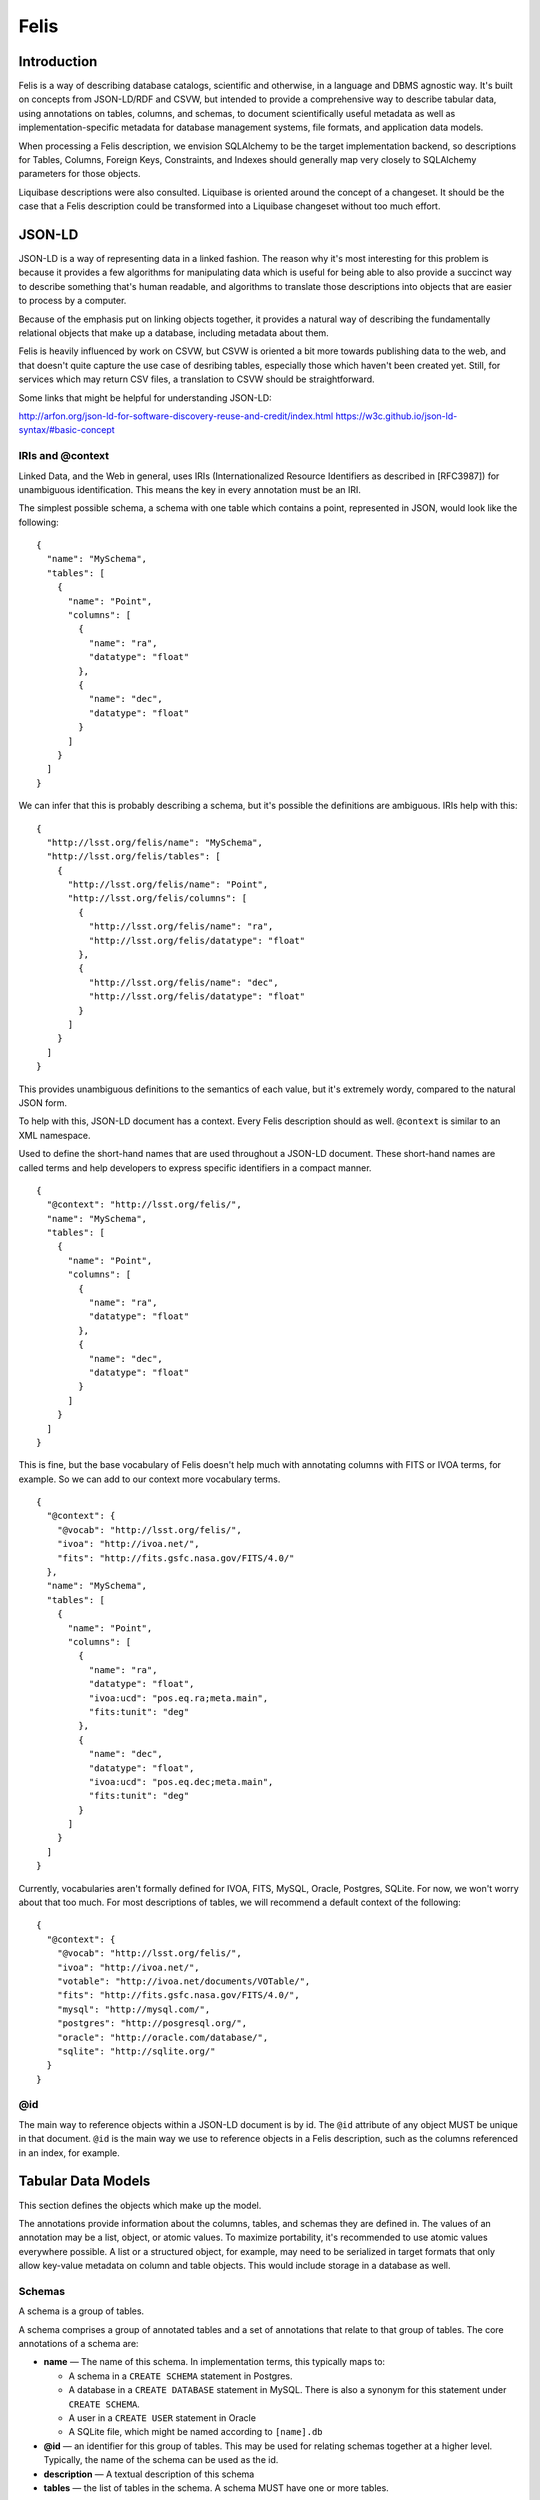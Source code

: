 Felis
=====

Introduction
------------

Felis is a way of describing database catalogs, scientific and otherwise, in a language and DBMS
agnostic way. It's built on concepts from JSON-LD/RDF and CSVW, but intended to provide a
comprehensive way to describe tabular data, using annotations on tables, columns, and schemas, to
document scientifically useful metadata as well as implementation-specific metadata for database
management systems, file formats, and application data models.

When processing a Felis description, we envision SQLAlchemy to be the target implementation backend,
so descriptions for Tables, Columns, Foreign Keys, Constraints, and Indexes should generally map
very closely to SQLAlchemy parameters for those objects.

Liquibase descriptions were also consulted. Liquibase is oriented around the concept of a changeset.
It should be the case that a Felis description could be transformed into a Liquibase changeset
without too much effort.

JSON-LD
-------

JSON-LD is a way of representing data in a linked fashion. The reason why it's most interesting for
this problem is because it provides a few algorithms for manipulating data which is useful for being
able to also provide a succinct way to describe something that's human readable, and algorithms to
translate those descriptions into objects that are easier to process by a computer.

Because of the emphasis put on linking objects together, it provides a natural way of describing the
fundamentally relational objects that make up a database, including metadata about them.

Felis is heavily influenced by work on CSVW, but CSVW is oriented a bit more towards publishing data
to the web, and that doesn't quite capture the use case of desribing tables, especially those which
haven't been created yet. Still, for services which may return CSV files, a translation to CSVW
should be straightforward.

Some links that might be helpful for understanding JSON-LD:

http://arfon.org/json-ld-for-software-discovery-reuse-and-credit/index.html
https://w3c.github.io/json-ld-syntax/#basic-concept

IRIs and @context
~~~~~~~~~~~~~~~~~

Linked Data, and the Web in general, uses IRIs (Internationalized Resource Identifiers as described
in [RFC3987]) for unambiguous identification. This means the key in every annotation must be an IRI.

The simplest possible schema, a schema with one table which contains a point, represented in JSON,
would look like the following:

::

   {
     "name": "MySchema",
     "tables": [
       {
         "name": "Point",
         "columns": [
           {
             "name": "ra",
             "datatype": "float"
           },
           {
             "name": "dec",
             "datatype": "float"
           }
         ]
       }
     ]
   }

We can infer that this is probably describing a schema, but it's possible the definitions are
ambiguous. IRIs help with this:

::

   {
     "http://lsst.org/felis/name": "MySchema",
     "http://lsst.org/felis/tables": [
       {
         "http://lsst.org/felis/name": "Point",
         "http://lsst.org/felis/columns": [
           {
             "http://lsst.org/felis/name": "ra",
             "http://lsst.org/felis/datatype": "float"
           },
           {
             "http://lsst.org/felis/name": "dec",
             "http://lsst.org/felis/datatype": "float"
           }
         ]
       }
     ]
   }

This provides unambiguous definitions to the semantics of each value, but it's extremely wordy,
compared to the natural JSON form.

To help with this, JSON-LD document has a context. Every Felis description should as well.
``@context`` is similar to an XML namespace.

Used to define the short-hand names that are used throughout a JSON-LD document. These short-hand
names are called terms and help developers to express specific identifiers in a compact manner.

::

   {
     "@context": "http://lsst.org/felis/",
     "name": "MySchema",
     "tables": [
       {
         "name": "Point",
         "columns": [
           {
             "name": "ra",
             "datatype": "float"
           },
           {
             "name": "dec",
             "datatype": "float"
           }
         ]
       }
     ]
   }

This is fine, but the base vocabulary of Felis doesn't help much with annotating columns with FITS
or IVOA terms, for example. So we can add to our context more vocabulary terms.

::

   {
     "@context": {
       "@vocab": "http://lsst.org/felis/",
       "ivoa": "http://ivoa.net/",
       "fits": "http://fits.gsfc.nasa.gov/FITS/4.0/"
     },
     "name": "MySchema",
     "tables": [
       {
         "name": "Point",
         "columns": [
           {
             "name": "ra",
             "datatype": "float",
             "ivoa:ucd": "pos.eq.ra;meta.main",
             "fits:tunit": "deg"
           },
           {
             "name": "dec",
             "datatype": "float",
             "ivoa:ucd": "pos.eq.dec;meta.main",
             "fits:tunit": "deg"
           }
         ]
       }
     ]
   }

Currently, vocabularies aren't formally defined for IVOA, FITS, MySQL, Oracle, Postgres, SQLite. For
now, we won't worry about that too much. For most descriptions of tables, we will recommend a
default context of the following:

::

   {
     "@context": {
       "@vocab": "http://lsst.org/felis/",
       "ivoa": "http://ivoa.net/",
       "votable": "http://ivoa.net/documents/VOTable/",
       "fits": "http://fits.gsfc.nasa.gov/FITS/4.0/",
       "mysql": "http://mysql.com/",
       "postgres": "http://posgresql.org/",
       "oracle": "http://oracle.com/database/",
       "sqlite": "http://sqlite.org/"
     }
   }

@id
~~~

The main way to reference objects within a JSON-LD document is by id. The ``@id`` attribute of any
object MUST be unique in that document. ``@id`` is the main way we use to reference objects in a
Felis description, such as the columns referenced in an index, for example.

Tabular Data Models
-------------------

This section defines the objects which make up the model.

The annotations provide information about the columns, tables, and schemas they are defined in. The
values of an annotation may be a list, object, or atomic values. To maximize portability, it's
recommended to use atomic values everywhere possible. A list or a structured object, for example,
may need to be serialized in target formats that only allow key-value metadata on column and table
objects. This would include storage in a database as well.

Schemas
~~~~~~~

A schema is a group of tables.

A schema comprises a group of annotated tables and a set of annotations that relate to that group of
tables. The core annotations of a schema are:

-  **name** — The name of this schema. In implementation terms, this typically maps to:

   -  A schema in a ``CREATE SCHEMA`` statement in Postgres.
   -  A database in a ``CREATE DATABASE`` statement in MySQL. There is also a synonym for this
      statement under ``CREATE SCHEMA``.
   -  A user in a ``CREATE USER`` statement in Oracle
   -  A SQLite file, which might be named according to ``[name].db``

-  **@id** — an identifier for this group of tables. This may be used for relating schemas together
   at a higher level. Typically, the name of the schema can be used as the id.
-  **description** — A textual description of this schema
-  **tables** — the list of tables in the schema. A schema MUST have one or more tables.

Schemas MAY in addition have any number of annotations which provide information about the group of
tables. Annotations on a group of tables may include:

-  DBMS-specific information for a schema, especially for creating a schema.
-  IVOA metadata about the table
-  Schema versioning information
-  Column Groupings
-  Links to other schemas which may be related
-  Reference URLs
-  Provenance

Tables
~~~~~~

A Table within a Schema. The core annotations of a table are:

-  **name** — The name of this table. In implementation terms, this typically maps to a table name
   in a ``CREATE TABLE`` statement in a MySQL/Oracle/Postgres/SQLite.
-  **@id** — an identifier for this table
-  **description** — A textual of this table
-  **columns** — the list of columns in the table. A table MUST have one or more columns and the
   order of the columns within the list is significant and MUST be preserved by applications.
-  **primaryKey** — A column reference that holds either a single reference to a column id or a list
   of column id references for compound primary keys.
-  **constraints** — the list of constraints for the table. A table MAY have zero or more
   constraints. Usually these are Forein Key constraints.
-  **indexes** — the list of indexes in the schema. A schema MAY have zero or more indexes.

Tables MAY in addition have any number of annotations which provide information about the table.
Annotations on a table may include:

-  DBMS-specific information for a table, such as storage engine.
-  IVOA metadata about the table, such as utype
-  Links to other tables which may be related
-  Provenance

Columns
~~~~~~~

Represents a column in a table. The core annotations of a column are:

-  **name** — the name of the column.
-  **@id** — an identifier for this column
-  **description** — A textual description of this column
-  **datatype** — the expected datatype for the value of the column. This is the canonical datatype,
   but may often be overridden by additional annotations for DBMS or format-specific datatypes.
-  **value** — the default value for a column. This is used in DBMS systems that support it, and it
   may also be used when processing a table.
-  **nullable** — if the column is nullable. When set to ``false``, this will cause a ``NOT NULL``
   to be appended to SQL DDL. false. A missing value is assumed to be equivalent to ``true``. If the
   value is set to ``false`` and the column is referenced in the ``primaryKey`` property of a table,
   then an error should be thrown during the processing of the metadata.
-  **autoincrement** — If the column is the primary key or part of a primary key, this may be used
   to specify autoincrement behavior. We derive semantics from
   `SQLAlchemy. <https://docs.sqlalchemy.org/en/rel_1_1/core/metadata.html#sqlalchemy.schema.Column.params.autoincrement>`__

Columns MAY in addition have any number of annotations which provide information about the column.
Annotations on a table may include:

-  DBMS-specific information for a table, such as storage engine.
-  IVOA metadata about the table, such as utype
-  Links to other tables which may be related
-  Provenance

Indexes
~~~~~~~

**This section is under development**

An index that is annotated with a table. An index is typically associated with one or more columns
from a table, but it may consist of expressions involving the columns of a table instead.

The core annotations of an index are:

-  **name** — The name of this index. This is optional.
-  **@id** — an identifier for this index
-  **description** — A textual description of this index
-  **columns** — A column reference property that holds either a single reference to a column
   description object within this schema, or an list of references. *This annotation is mutually
   exclusive with the expressions annotation.*
-  **expressions** — A column reference property that holds either a single column expression
   object, or a list of them. *This annotation is mutually exclusive with the columns annotation.*

Constraints
~~~~~~~~~~~

**This section is under development**

-  **name** — The name of this constraint. This is optional.
-  **@id** — an identifier for this constraint
-  **@type** — One of "ForeignKey", "Unique", "Check". Required.
-  **description** — A description of this constraint
-  **columns** — A column reference property that holds either a single reference to a column
   description object within this schema, or an list of references.
-  **referencedColumns** — A column reference property that holds either a single reference to a
   column description object within this schema, or an list of references. Used on *ForeignKey*
   Constraints.
-  **expression** — A column expression object. Used on *Check* Constraints.
-  **deferrable** — If ``true``, emit DEFERRABLE or NOT DEFERRABLE when issuing DDL for this
   constraint.
-  **initially** — If set, emit INITIALLY when issuing DDL for this constraint.

References
~~~~~~~~~~

**This section is under development**

References are annotated objects which hold a reference to a single object, usually a Column or a
Column Grouping. While a reference to a column might normally be just an ``@id``, we create a
special object so that the reference itself may be annotated with additional information. This is
mostly useful in the case of Column Groupings.

In VOTable, this is similar to the FIELDref and PARAMref objects. It's also similar a GROUP nested
in a GROUP, which provides an implicit reference where the nested GROUP would have an implicit
reference to the parent.

-  **name** — The name of this reference
-  **@id** — an identifier for this reference
-  **description** — A description of the reference
-  **reference** — The id of the object being referenced

Column Groupings
~~~~~~~~~~~~~~~~

**This section is incomplete**

-  **name** — The name of this table. In implementation terms, this typically maps to a table name
   in a ``CREATE TABLE`` statement in a MySQL/Oracle/Postgres/SQLite.
-  **@id** — an identifier for this table
-  **description** — any number of additional annotations on the table. This annotation may be
   empty.
-  **reference** — A reference to another column grouping, if applicable.
-  **columnReferences** — A list of column references in the table. A Column Grouping MUST have one
   or more column references.

Datatypes
---------

+---------+--------+--------+---------+----------+---------------------+----------------+
| Type    | C++    | Python | Java    | JDBC     | SQLAlchemy[1]       | Notes          |
+=========+========+========+=========+==========+=====================+================+
| boolean | bool   | bool   | boolean | BOOLEAN  | BOOLEAN             |                |
+---------+--------+--------+---------+----------+---------------------+----------------+
| byte    | int8   | int    | byte    | TINYINT  | SMALLINT            | `2 <#note2>`__ |
+---------+--------+--------+---------+----------+---------------------+----------------+
| short   | int16  | int    | short   | SMALLINT | SMALLINT            |                |
+---------+--------+--------+---------+----------+---------------------+----------------+
| int     | int32  | int    | int     | INTEGER  | INTEGER             |                |
+---------+--------+--------+---------+----------+---------------------+----------------+
| long    | int64  | int    | long    | BIGINT   | BIGINT              |                |
+---------+--------+--------+---------+----------+---------------------+----------------+
| float   | float  | float  | float   | FLOAT    | FLOAT               |                |
+---------+--------+--------+---------+----------+---------------------+----------------+
| double  | double | float  | double  | DOUBLE   | FLOAT(precision=53) |                |
+---------+--------+--------+---------+----------+---------------------+----------------+
| char    | string | str    | String  | CHAR     | CHAR                | `3 <#note3>`__ |
+---------+--------+--------+---------+----------+---------------------+----------------+
| string  | string | str    | String  | VARCHAR  | VARCHAR             | `3 <#note3>`__ |
+---------+--------+--------+---------+----------+---------------------+----------------+
| unicode | string | str    | String  | NVARCHAR | NVARCHAR            | `3 <#note3>`__ |
+---------+--------+--------+---------+----------+---------------------+----------------+
| text    | string | str    | String  | CLOB     | CLOB                |                |
+---------+--------+--------+---------+----------+---------------------+----------------+
| binary  | string | bytes  | byte[]  | BLOB     | BLOB                |                |
+---------+--------+--------+---------+----------+---------------------+----------------+

+---------+----------+----------+---------------+------------------+---------+-------------+----------------+
| Type    | MySQL    | SQLite   | Oracle        | Postgres         | Avro    | Parquet     | Notes          |
+=========+==========+==========+===============+==================+=========+=============+================+
| boolean | BIT(1)   | BOOLEAN  | NUMBER(1)     | BOOLEAN          | boolean | BOOLEAN     | `5 <#note5>`__ |
+---------+----------+----------+---------------+------------------+---------+-------------+----------------+
| byte    | TINYINT  | TINYINT  | NUMBER(3)     | SMALLINT         | int     | INT_8       |                |
+---------+----------+----------+---------------+------------------+---------+-------------+----------------+
| short   | SMALLINT | SMALLINT | NUMBER(5)     | SMALLINT         | int     | INT_16      |                |
+---------+----------+----------+---------------+------------------+---------+-------------+----------------+
| int     | INT      | INTEGER  | INTEGER       | INT              | int     | INT_32      |                |
+---------+----------+----------+---------------+------------------+---------+-------------+----------------+
| long    | BIGINT   | BIGINT   | NUMBER(38, 0) | BIGINT           | long    | INT_64      |                |
+---------+----------+----------+---------------+------------------+---------+-------------+----------------+
| float   | FLOAT    | FLOAT    | FLOAT         | FLOAT            | float   | FLOAT       |                |
+---------+----------+----------+---------------+------------------+---------+-------------+----------------+
| double  | DOUBLE   | DOUBLE   | FLOAT(24)     | DOUBLE PRECISION | double  | DOUBLE      |                |
+---------+----------+----------+---------------+------------------+---------+-------------+----------------+
| char    | CHAR     | CHAR     | CHAR          | CHAR             | string  | UTF8/STRING |                |
+---------+----------+----------+---------------+------------------+---------+-------------+----------------+
| string  | VARCHAR  | VARCHAR  | VARCHAR2      | VARCHAR          | string  | UTF8/STRING |                |
+---------+----------+----------+---------------+------------------+---------+-------------+----------------+
| unicode | NVARCHAR | NVARCHAR | NVARCHAR2     | VARCHAR          | string  | UTF8/STRING |                |
+---------+----------+----------+---------------+------------------+---------+-------------+----------------+
| text    | LONGTEXT | TEXT     | CLOB          | TEXT             | string  | UTF8/STRING |                |
+---------+----------+----------+---------------+------------------+---------+-------------+----------------+
| binary  | LONGBLOB | BLOB     | BLOB          | BYTEA            | bytes   | BYTE_ARRAY  |                |
+---------+----------+----------+---------------+------------------+---------+-------------+----------------+

+---------+--------------+----------------+----------------+
| Type    | xsd          | VOTable        | Notes          |
+=========+==============+================+================+
| boolean | boolean      | boolean        |                |
+---------+--------------+----------------+----------------+
| byte    | byte         | unsignedByte   | `3 <#note3>`__ |
+---------+--------------+----------------+----------------+
| short   | short        | short          |                |
+---------+--------------+----------------+----------------+
| int     | int          | int            |                |
+---------+--------------+----------------+----------------+
| long    | long         | long           |                |
+---------+--------------+----------------+----------------+
| float   | float        | float          |                |
+---------+--------------+----------------+----------------+
| double  | double       | double         |                |
+---------+--------------+----------------+----------------+
| char    | string       | char[]         | `3 <#note3>`__ |
+---------+--------------+----------------+----------------+
| string  | string       | char[]         | `3 <#note3>`__ |
+---------+--------------+----------------+----------------+
| unicode | string       | unicodeChar[]  | `3 <#note3>`__ |
+---------+--------------+----------------+----------------+
| text    | string       | unicodeChar[]  |                |
+---------+--------------+----------------+----------------+
| binary  | base64Binary | unsignedByte[] | `6 <#note6>`__ |
+---------+--------------+----------------+----------------+

Notes:

-  [1]: This is the default SQLAlchemy Mapping
-  [2] SQLAlchemy has no "TinyInteger", so you need to override, or the default is SMALLINT
-  [3] The length is an additional parameter elsewhere for VOTable types
-  [4] This is a single byte value between 0-255, not a member of a byte array. It's preferable to
   not use this type.
-  [5] `Parquet Logical types from
   Thrift <https://github.com/apache/parquet-format/blob/master/src/main/thrift/parquet.thrift>`__
-  [6] There's also hexBinary, but it was not considered as the target format is usually
   human-readable XML

Length Constraints
~~~~~~~~~~~~~~~~~~

Processing Metadata
-------------------

**This section is under development**

Creating annotated tables
-------------------------

**This section is under development**

Metadata Compatibility
----------------------

*This section is non-normative.*

As mentioned before, to maximize portability, it's recommended to use atomic values everywhere
possible. A list or a structured object, for example, may need to be serialized as a string (usually
JSON) for target formats that only allow key-value metadata on column and table objects. This would
include un-mapped storage to a database table.

In the case where all annotations are pure atoms, we can represent the annotations in virtually
every format or model which allows a way to store key-value metadata on table and columns. This
includes parquet files and afw.table objects.

We assume that atomic values of an annotation will likely be stored as string in most formats. This
means libraries processing the metadata may need to translate a formatted number back to a float or
double. Most of this can probably be automated with a proper vocabulary for Felis.

Formats and Models
~~~~~~~~~~~~~~~~~~

.. _afwtable:

afw.table
^^^^^^^^^

A few of the metadata values for tables and columns are storeable on in the properties of a schema
(table) or field.

YAML/JSON
^^^^^^^^^

This is the most natural format. Note that ``@id`` fields must be quoted in a YAML file.

FITS
^^^^

A convention and vocabulary for FITS header keywords is being developed. In general, a FITS keyword
includes a name, a value, and a comment.

Avro
^^^^

As Avro is very similar to YAML and JSON

Parquet
^^^^^^^

Parquet files allow key-value metadata on column and table objects, though all values must be
strings.

Relational Databases
^^^^^^^^^^^^^^^^^^^^

Relational database do not necessarily have facilities to directly annotate columns and tables.
However, we

VOTable
^^^^^^^

The annotations for columns and tables should be reused where possible. The Column Groupings are
based off of the ``GROUP`` element in VOTable.

HDF5 and PyTables
^^^^^^^^^^^^^^^^^

PyTables is an opinionated way of representing tabular data in HDF5.
